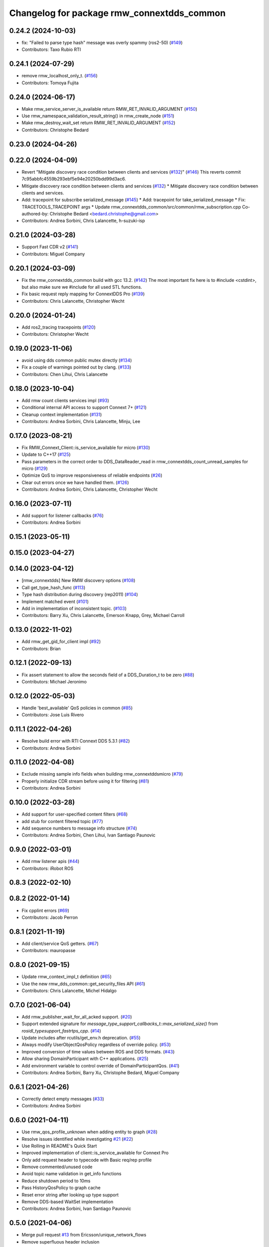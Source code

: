 ^^^^^^^^^^^^^^^^^^^^^^^^^^^^^^^^^^^^^^^^^^^
Changelog for package rmw_connextdds_common
^^^^^^^^^^^^^^^^^^^^^^^^^^^^^^^^^^^^^^^^^^^

0.24.2 (2024-10-03)
-------------------
* fix: "Failed to parse type hash" message was overly spammy (ros2-50) (`#149 <https://github.com/ros2/rmw_connextdds/issues/149>`_)
* Contributors: Taxo Rubio RTI

0.24.1 (2024-07-29)
-------------------
* remove rmw_localhost_only_t. (`#156 <https://github.com/ros2/rmw_connextdds/issues/156>`_)
* Contributors: Tomoya Fujita

0.24.0 (2024-06-17)
-------------------
* Make rmw_service_server_is_available return RMW_RET_INVALID_ARGUMENT (`#150 <https://github.com/ros2/rmw_connextdds/issues/150>`_)
* Use rmw_namespace_validation_result_string() in rmw_create_node (`#151 <https://github.com/ros2/rmw_connextdds/issues/151>`_)
* Make rmw_destroy_wait_set return RMW_RET_INVALID_ARGUMENT (`#152 <https://github.com/ros2/rmw_connextdds/issues/152>`_)
* Contributors: Christophe Bedard

0.23.0 (2024-04-26)
-------------------

0.22.0 (2024-04-09)
-------------------
* Revert "Mitigate discovery race condition between clients and services (`#132 <https://github.com/ros2/rmw_connextdds/issues/132>`_)" (`#146 <https://github.com/ros2/rmw_connextdds/issues/146>`_)
  This reverts commit 7c95abbfc4559b293ebf5e94e20250bdd99d3ac6.
* Mitigate discovery race condition between clients and services (`#132 <https://github.com/ros2/rmw_connextdds/issues/132>`_)
  * Mitigate discovery race condition between clients and services.
* Add: tracepoint for subscribe serialized_message (`#145 <https://github.com/ros2/rmw_connextdds/issues/145>`_)
  * Add: tracepoint for take_serialized_message
  * Fix: TRACETOOLS_TRACEPOINT args
  * Update rmw_connextdds_common/src/common/rmw_subscription.cpp
  Co-authored-by: Christophe Bedard <bedard.christophe@gmail.com>
* Contributors: Andrea Sorbini, Chris Lalancette, h-suzuki-isp

0.21.0 (2024-03-28)
-------------------
* Support Fast CDR v2 (`#141 <https://github.com/ros2/rmw_connextdds/issues/141>`_)
* Contributors: Miguel Company

0.20.1 (2024-03-09)
-------------------
* Fix the rmw_connextdds_common build with gcc 13.2. (`#142 <https://github.com/ros2/rmw_connextdds/issues/142>`_)
  The most important fix here is to #include <cstdint>,
  but also make sure we #include for all used STL functions.
* Fix basic request reply mapping for ConnextDDS Pro (`#139 <https://github.com/ros2/rmw_connextdds/issues/139>`_)
* Contributors: Chris Lalancette, Christopher Wecht

0.20.0 (2024-01-24)
-------------------
* Add ros2_tracing tracepoints (`#120 <https://github.com/ros2/rmw_connextdds/issues/120>`_)
* Contributors: Christopher Wecht

0.19.0 (2023-11-06)
-------------------
* avoid using dds common public mutex directly (`#134 <https://github.com/ros2/rmw_connextdds/issues/134>`_)
* Fix a couple of warnings pointed out by clang. (`#133 <https://github.com/ros2/rmw_connextdds/issues/133>`_)
* Contributors: Chen Lihui, Chris Lalancette

0.18.0 (2023-10-04)
-------------------
* Add rmw count clients services impl (`#93 <https://github.com/ros2/rmw_connextdds/issues/93>`_)
* Conditional internal API access to support Connext 7+ (`#121 <https://github.com/ros2/rmw_connextdds/issues/121>`_)
* Cleanup context implementation (`#131 <https://github.com/ros2/rmw_connextdds/issues/131>`_)
* Contributors: Andrea Sorbini, Chris Lalancette, Minju, Lee

0.17.0 (2023-08-21)
-------------------
* Fix RMW_Connext_Client::is_service_available for micro (`#130 <https://github.com/ros2/rmw_connextdds/issues/130>`_)
* Update to C++17 (`#125 <https://github.com/ros2/rmw_connextdds/issues/125>`_)
* Pass parameters in the correct order to DDS_DataReader_read in rmw_connextdds_count_unread_samples for micro (`#129 <https://github.com/ros2/rmw_connextdds/issues/129>`_)
* Optimize QoS to improve responsiveness of reliable endpoints (`#26 <https://github.com/ros2/rmw_connextdds/issues/26>`_)
* Clear out errors once we have handled them. (`#126 <https://github.com/ros2/rmw_connextdds/issues/126>`_)
* Contributors: Andrea Sorbini, Chris Lalancette, Christopher Wecht

0.16.0 (2023-07-11)
-------------------
* Add support for listener callbacks (`#76 <https://github.com/ros2/rmw_connextdds/issues/76>`_)
* Contributors: Andrea Sorbini

0.15.1 (2023-05-11)
-------------------

0.15.0 (2023-04-27)
-------------------

0.14.0 (2023-04-12)
-------------------
* [rmw_connextdds] New RMW discovery options (`#108 <https://github.com/ros2/rmw_connextdds/issues/108>`_)
* Call get_type_hash_func (`#113 <https://github.com/ros2/rmw_connextdds/issues/113>`_)
* Type hash distribution during discovery (rep2011) (`#104 <https://github.com/ros2/rmw_connextdds/issues/104>`_)
* Implement matched event (`#101 <https://github.com/ros2/rmw_connextdds/issues/101>`_)
* Add in implementation of inconsistent topic. (`#103 <https://github.com/ros2/rmw_connextdds/issues/103>`_)
* Contributors: Barry Xu, Chris Lalancette, Emerson Knapp, Grey, Michael Carroll

0.13.0 (2022-11-02)
-------------------
* Add rmw_get_gid_for_client impl (`#92 <https://github.com/ros2/rmw_connextdds/issues/92>`_)
* Contributors: Brian

0.12.1 (2022-09-13)
-------------------
* Fix assert statement to allow the seconds field of a DDS_Duration_t to be zero (`#88 <https://github.com/ros2/rmw_connextdds/issues/88>`_)
* Contributors: Michael Jeronimo

0.12.0 (2022-05-03)
-------------------
* Handle 'best_available' QoS policies in common  (`#85 <https://github.com/ros2/rmw_connextdds/issues/85>`_)
* Contributors: Jose Luis Rivero

0.11.1 (2022-04-26)
-------------------
* Resolve build error with RTI Connext DDS 5.3.1 (`#82 <https://github.com/ros2/rmw_connextdds/issues/82>`_)
* Contributors: Andrea Sorbini

0.11.0 (2022-04-08)
-------------------
* Exclude missing sample info fields when building rmw_connextddsmicro (`#79 <https://github.com/ros2/rmw_connextdds/issues/79>`_)
* Properly initialize CDR stream before using it for filtering (`#81 <https://github.com/ros2/rmw_connextdds/issues/81>`_)
* Contributors: Andrea Sorbini

0.10.0 (2022-03-28)
-------------------
* Add support for user-specified content filters (`#68 <https://github.com/ros2/rmw_connextdds/issues/68>`_)
* add stub for content filtered topic (`#77 <https://github.com/ros2/rmw_connextdds/issues/77>`_)
* Add sequence numbers to message info structure (`#74 <https://github.com/ros2/rmw_connextdds/issues/74>`_)
* Contributors: Andrea Sorbini, Chen Lihui, Ivan Santiago Paunovic

0.9.0 (2022-03-01)
------------------
* Add rmw listener apis (`#44 <https://github.com/rticommunity/rmw_connextdds/issues/44>`_)
* Contributors: iRobot ROS

0.8.3 (2022-02-10)
------------------

0.8.2 (2022-01-14)
------------------
* Fix cpplint errors (`#69 <https://github.com/ros2/rmw_connextdds/issues/69>`_)
* Contributors: Jacob Perron

0.8.1 (2021-11-19)
------------------
* Add client/service QoS getters. (`#67 <https://github.com/rticommunity/rmw_connextdds/issues/67>`_)
* Contributors: mauropasse

0.8.0 (2021-09-15)
------------------
* Update rmw_context_impl_t definition (`#65 <https://github.com/ros2/rmw_connextdds/issues/65>`_)
* Use the new rmw_dds_common::get_security_files API (`#61 <https://github.com/ros2/rmw_connextdds/issues/61>`_)
* Contributors: Chris Lalancette, Michel Hidalgo

0.7.0 (2021-06-04)
------------------
* Add rmw_publisher_wait_for_all_acked support. (`#20 <https://github.com/rticommunity/rmw_connextdds/issues/20>`_)
* Support extended signature for `message_type_support_callbacks_t::max_serialized_size()` from `rosidl_typesupport_fastrtps_cpp`. (`#14 <https://github.com/rticommunity/rmw_connextdds/issues/14>`_)
* Update includes after rcutils/get_env.h deprecation. (`#55 <https://github.com/rticommunity/rmw_connextdds/issues/55>`_)
* Always modify UserObjectQosPolicy regardless of override policy. (`#53 <https://github.com/rticommunity/rmw_connextdds/issues/53>`_)
* Improved conversion of time values between ROS and DDS formats. (`#43 <https://github.com/rticommunity/rmw_connextdds/issues/43>`_)
* Allow sharing DomainParticipant with C++ applications. (`#25 <https://github.com/rticommunity/rmw_connextdds/issues/25>`_)
* Add environment variable to control override of DomainParticipantQos. (`#41 <https://github.com/rticommunity/rmw_connextdds/issues/41>`_)
* Contributors: Andrea Sorbini, Barry Xu, Christophe Bedard, Miguel Company

0.6.1 (2021-04-26)
------------------
* Correctly detect empty messages (`#33 <https://github.com/rticommunity/rmw_connextdds/issues/33>`_)
* Contributors: Andrea Sorbini

0.6.0 (2021-04-11)
------------------
* Use rmw_qos_profile_unknown when adding entity to graph (`#28 <https://github.com/rticommunity/rmw_connextdds/issues/28>`_)
* Resolve issues identified while investigating `#21 <https://github.com/rticommunity/rmw_connextdds/issues/21>`_ (`#22 <https://github.com/rticommunity/rmw_connextdds/issues/22>`_)
* Use Rolling in README's Quick Start
* Improved implementation of client::is_service_available for Connext Pro
* Only add request header to typecode with Basic req/rep profile
* Remove commented/unused code
* Avoid topic name validation in get_info functions
* Reduce shutdown period to 10ms
* Pass HistoryQosPolicy to graph cache
* Reset error string after looking up type support
* Remove DDS-based WaitSet implementation
* Contributors: Andrea Sorbini, Ivan Santiago Paunovic

0.5.0 (2021-04-06)
------------------
* Merge pull request `#13 <https://github.com/rticommunity/rmw_connextdds/issues/13>`_ from Ericsson/unique_network_flows
* Remove superfluous header inclusion
* Remove conflicting linkage
* Further remove feature-based exclusion
* Remove feature-based exclusion
* Uncrustify
* Refactor common API
* Include required headers if feature is enabled
* Add conditional compilation support
* Prefer more generic file name
* Restrict unique flow endpoint check to versions beyond Foxy
* Indicate missing support for unique network flows
* Update branch `master` to support Rolling only (`#15 <https://github.com/rticommunity/rmw_connextdds/issues/15>`_)
* Contributors: Ananya Muddukrishna, Andrea Sorbini, William Woodall

0.4.0 (2021-03-25)
------------------
* Add ability to override of endpoint qos settings based on topic name (Pro).
* Optimize QoS for reliable large data (Pro).
* Only trigger data condition if samples were loaned from reader.
* Alternative WaitSet implementation based on C++ std, selectable at
  compile-time.

0.3.1 (2021-03-15)
------------------

0.3.0 (2021-03-12)
------------------
* Add `<buildtool_export_depend>` for `ament_cmake`.
* Use default `dds.transport.UDPv4.builtin.ignore_loopback_interface`.

0.2.1 (2021-03-11)
------------------

0.2.0 (2021-03-10)
------------------

0.1.1 (2021-03-10)
------------------
* Don't log an error on WaitSet::wait() timeout.

0.1.0 (2021-03-10)
------------------
* Initial release.
